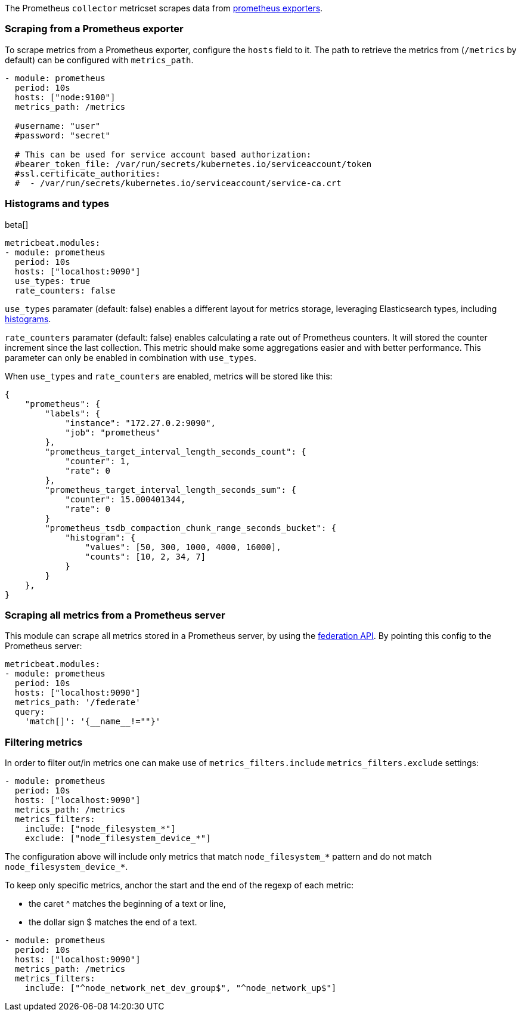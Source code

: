 The Prometheus `collector` metricset scrapes data from https://prometheus.io/docs/instrumenting/exporters/[prometheus exporters].


[float]
=== Scraping from a Prometheus exporter

To scrape metrics from a Prometheus exporter, configure the `hosts` field to it. The path
to retrieve the metrics from (`/metrics` by default) can be configured with `metrics_path`.

[source,yaml]
-------------------------------------------------------------------------------------
- module: prometheus
  period: 10s
  hosts: ["node:9100"]
  metrics_path: /metrics

  #username: "user"
  #password: "secret"

  # This can be used for service account based authorization:
  #bearer_token_file: /var/run/secrets/kubernetes.io/serviceaccount/token
  #ssl.certificate_authorities:
  #  - /var/run/secrets/kubernetes.io/serviceaccount/service-ca.crt
-------------------------------------------------------------------------------------


[float]
[role="xpack"]
=== Histograms and types

beta[]

[source,yaml]
-------------------------------------------------------------------------------------
metricbeat.modules:
- module: prometheus
  period: 10s
  hosts: ["localhost:9090"]
  use_types: true
  rate_counters: false
-------------------------------------------------------------------------------------

`use_types` paramater (default: false) enables a different layout for metrics storage, leveraging Elasticsearch
types, including https://www.elastic.co/guide/en/elasticsearch/reference/current/histogram.html[histograms].

`rate_counters` paramater (default: false) enables calculating a rate out of Prometheus counters. It will stored
the counter increment since the last collection. This metric should make some aggregations easier and with better
performance. This parameter can only be enabled in combination with `use_types`.

When `use_types` and `rate_counters` are enabled, metrics will be stored like this:

[source,json]
----
{
    "prometheus": {
        "labels": {
            "instance": "172.27.0.2:9090",
            "job": "prometheus"
        },
        "prometheus_target_interval_length_seconds_count": {
            "counter": 1,
            "rate": 0
        },
        "prometheus_target_interval_length_seconds_sum": {
            "counter": 15.000401344,
            "rate": 0
        }
        "prometheus_tsdb_compaction_chunk_range_seconds_bucket": {
            "histogram": {
                "values": [50, 300, 1000, 4000, 16000],
                "counts": [10, 2, 34, 7]
            }
        }
    },
}
----


[float]
=== Scraping all metrics from a Prometheus server

This module can scrape all metrics stored in a Prometheus server, by using the
https://prometheus.io/docs/prometheus/latest/federation/[federation API]. By pointing this
config to the Prometheus server:

[source,yaml]
-------------------------------------------------------------------------------------
metricbeat.modules:
- module: prometheus
  period: 10s
  hosts: ["localhost:9090"]
  metrics_path: '/federate'
  query:
    'match[]': '{__name__!=""}'
-------------------------------------------------------------------------------------

[float]
=== Filtering metrics

In order to filter out/in metrics one can make use of `metrics_filters.include` `metrics_filters.exclude` settings:

[source,yaml]
-------------------------------------------------------------------------------------
- module: prometheus
  period: 10s
  hosts: ["localhost:9090"]
  metrics_path: /metrics
  metrics_filters:
    include: ["node_filesystem_*"]
    exclude: ["node_filesystem_device_*"]
-------------------------------------------------------------------------------------

The configuration above will include only metrics that match `node_filesystem_*` pattern and do not match `node_filesystem_device_*`.


To keep only specific metrics, anchor the start and the end of the regexp of each metric:

- the caret ^ matches the beginning of a text or line,
- the dollar sign $ matches the end of a text.

[source,yaml]
-------------------------------------------------------------------------------------
- module: prometheus
  period: 10s
  hosts: ["localhost:9090"]
  metrics_path: /metrics
  metrics_filters:
    include: ["^node_network_net_dev_group$", "^node_network_up$"]
-------------------------------------------------------------------------------------
